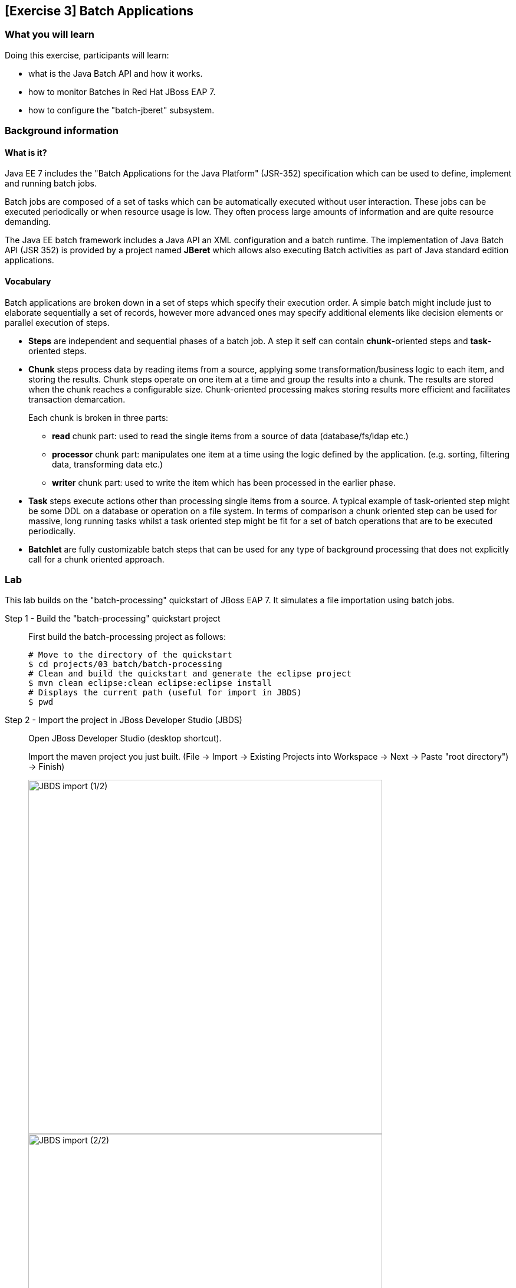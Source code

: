 == [Exercise 3] Batch Applications

=== What you will learn

Doing this exercise, participants will learn:

* what is the Java Batch API and how it works.
* how to monitor Batches in Red Hat JBoss EAP 7.
* how to configure the "batch-jberet" subsystem.

=== Background information

==== What is it?

Java EE 7 includes the "Batch Applications for the Java Platform" (JSR-352) specification which can be used to define, implement and running batch jobs.

Batch jobs are composed of a set of tasks which can be automatically executed without user interaction. These jobs can be executed periodically or when resource usage is low. They often process large amounts of information and are quite resource demanding.

The Java EE batch framework includes a Java API an XML configuration and a batch runtime. The implementation of Java Batch API (JSR 352) is provided by a project named *JBeret* which allows also executing Batch activities as part of Java standard edition applications.

==== Vocabulary

Batch applications are broken down in a set of steps which specify their execution order. A simple batch might include just to elaborate sequentially a set of records, however more advanced ones may specify additional elements like decision elements or parallel execution of steps.

* *Steps* are independent and sequential phases of a batch job. A step it self can contain *chunk*-oriented steps and *task*-oriented steps.

* *Chunk* steps process data by reading items from a source, applying some transformation/business logic to each item, and storing the results. Chunk steps operate on one item at a time and group the results into a chunk. The results are stored when the chunk reaches a configurable size. Chunk-oriented processing makes storing results more efficient and facilitates transaction demarcation.
+
Each chunk is broken in three parts:
+
** *read* chunk part: used to read the single items from a source of data (database/fs/ldap etc.)
** *processor* chunk part: manipulates one item at a time using the logic defined by the application. (e.g. sorting, filtering data, transforming data etc.)
** *writer* chunk part: used to write the item which has been processed in the earlier phase.

* *Task* steps execute actions other than processing single items from a source. A typical example of task-oriented step might be some DDL on a database or operation on a file system. In terms of comparison a chunk oriented step can be used for massive, long running tasks whilst a task oriented step might be fit for a set of batch operations that are to be executed periodically.

* *Batchlet* are fully customizable batch steps that can be used for any type of background processing that does not explicitly call for a chunk oriented approach.


=== Lab

This lab builds on the "batch-processing" quickstart of JBoss EAP 7. It simulates a file importation using batch jobs.


Step 1 - Build the "batch-processing" quickstart project::
+
First build the batch-processing project as follows:
+
[source,bash]
----
# Move to the directory of the quickstart
$ cd projects/03_batch/batch-processing
# Clean and build the quickstart and generate the eclipse project
$ mvn clean eclipse:clean eclipse:eclipse install
# Displays the current path (useful for import in JBDS)
$ pwd
----
+

Step 2 - Import the project in JBoss Developer Studio (JBDS)::
+
Open JBoss Developer Studio (desktop shortcut).
+
Import the maven project you just built. (File -> Import -> Existing Projects into Workspace -> Next -> Paste "root directory") -> Finish)
+
image::images/03_01_import.png["JBDS import (1/2)",600]
+
image::images/03_02_import.png["JBDS import (2/2)",600]


Step 3 - Have a look at the defined Job::
+
Open the xml file defining the job and have a look at its "Design", "Diagram" and "Source"
+
[source,bash]
----
/jboss-batch-processing/src/main/resources/META-INF/batch-jobs/import-file.xml
----
+
image::images/03_03_steps.png["Batch jobs in JBDS",600]
+
The job contains two steps ...
+
1. "import-file-chunk" (chunk oriented). The RecordsReader is responsible for parsing the file and create an instance of Contact. The ContactsFormatter applies the proper case to the Contact name and it also applies a mask to the phone number. Finally, ContactsPersister will send the Contact instance to the Database.
2. Log the number of records imported
+
... and a job-listener that modifies the job state if it was restarted.
+
Have a look at the classes implementing the Chunks, Batchlet and JobListener.
+
You will find more information about the quickstart in the "README.md" or "README.html" files.

Step 4 - Start JBoss EAP 7 and deploy the application::
+
Start your JBoss EAP 7 server as described in the first lab.
+
You have two options for deploying the "jboss-batch-processing.war" binary:
+
* Option 1: maven
+
Type this command to build and deploy the application:
+
[source,bash]
----
$ mvn clean install wildfly:deploy
----
* Option 2: JBDS
+
Right click on "/jboss-batch-processing/target/jboss-batch-processing.war" and select "Mark as Deployable"
+
image::images/03_04_deploy.png["Deploy in JBDS",400]

Step 5 - Access the application::
+
Access the running application in a browser at the following URL: http://localhost:8080/jboss-batch-processing/
+
You’re presented with a simple form that allows you to generate sample files to be imported. As described in the README files, you will then be able to do the following operations:
+
* *Trigger a job importing a file*
+
Click on the "Generate a new file and start import job" button. Then investigate the console output.
+
* *Trigger a job with an error*
+
Check the "Generate a duplicate record" check-box and click again on the "Generate a new file and start import job" button. Analyze the logs the results.


Step 6 - Review the configuration of the JBoss EAP 7 subsystem::
+
Open the http://localhost:9990/console/[management console] of your running JBoss EAP 7 instance. Enter the previously defined management username and password.
+
Go to "Configuration -> Subsystems -> Batch" and click on "view" to display the current settings.
+
image::images/03_05_configuration.png["JBoss EAP 7 - Batch subsystem configuration",500]

+
Those settings mirror exactly the configuration of the the standalone.xml:
+
[source,xml]
----
<subsystem xmlns="urn:jboss:domain:batch-jberet:1.0">
    <default-job-repository name="in-memory"/>
    <default-thread-pool name="batch"/>
    <job-repository name="in-memory">
        <in-memory/>
    </job-repository>
    <thread-pool name="batch">
        <max-threads count="10"/>
        <keepalive-time time="30" unit="seconds"/>
    </thread-pool>
</subsystem>
----
+
You will find more information on its configuration in "$JBOSS_HOME/docs/schema/wildfly-batch-jberet_1_0.xsd"
+
The runtime metrics related to the batch subsystem can also be viewed in the the http://localhost:9990/console/[management console] under Runtime -> Standalone Server -> Subsystems -> Batch -> View.
+
image::images/03_06_runtime.png["JBoss EAP 7 - Batch subsystem runtime metrics",600]


Step 7 - Update to a JDBC job-repository::
+
The current used job repository is purely in memory. Let's update it to a JDBC one.
+
First add the following line at the end of the the $JBOSS_HOME/bin/standalone.conf file and restart JBoss EAP 7:
+
[source,bash]
----
JAVA_OPTS="$JAVA_OPTS -Dcom.arjuna.ats.arjuna.allowMultipleLastResources=true"
----
+
Then execute update the JBoss EAP 7 configuration using CLI commands as follows:
+
[source,bash]
----
$ cd $JBOSS_HOME/bin
# Connect to Red Hat JBoss EAP 7 using the Command Line Interface (CLI)
$ ./jboss-cli.sh --connect
# Creates a new data-source "BatchDS"
[standalone@localhost:9990 /] /subsystem=datasources/data-source=BatchDS/:add(jndi-name="java:jboss/datasources/BatchDS",driver-name="h2",connection-url="jdbc:h2:mem:batch;DB_CLOSE_DELAY=-1;DB_CLOSE_ON_EXIT=FALSE",password="sa",user-name="sa",use-java-context=true)
# Register a new JDBC job-repository
[standalone@localhost:9990 /] /subsystem=batch-jberet/jdbc-job-repository=BatchDS/:add(data-source=BatchDS)
# Set the created job-repository as the default one
[standalone@localhost:9990 /] /subsystem=batch-jberet/:write-attribute(name=default-job-repository,value=BatchDS)
# Reload the full configuration
[standalone@localhost:9990 /] :reload()
----
+
Then have a look at the JBoss EAP 7 http://localhost:9990/console/[management console] as described in the previous step to see the changes done.


Step 8 - View the content of the job-repository::
+
Execute again a couple of batches on the deployed application (http://localhost:8080/jboss-batch-processing/), as described in step 5.
+
Deploy the "h2console.war" application available in "projects/03_batch/h2-console" to your running JBoss EAP 7.
+
Access the deployed h2console: http://localhost:8080/h2console.
+
image::images/03_07_h2.png["h2console login",600]

+
Enter the connection parameter for the created Batch data-source:
+
[cols="1,3", options="header"]
|===
2+| BatchDS datasource
| connection-url | jdbc:h2:mem:batch;DB_CLOSE_DELAY=-1;DB_CLOSE_ON_EXIT=FALSE
| user | sa
| password | sa
|===
+

Then, explore the content of the database (tables JOB_EXECUTION, JOB_INSTANCE, PARTITION_EXECUTION and STEP_EXECUTION). Re-execute the deployed batch application as described in step 4 and see its impact on the content of the job database.


Step 9 - Display all job details over the CLI::
+
To see even more details about the executed jobs, you can execute the following command over the CLI:
+
[source,bash]
----
[standalone@localhost:9990 /] /deployment=jboss-batch-processing.war/subsystem=batch-jberet:read-resource(recursive=true,include-runtime=true)
----
+


=== Summary

In this lab, you learned what is the Java Batch API and how it is implemented in Red Hat JBoss EAP 7 (Batch-JBeret subsystem). Then you built, deployed, executed and monitored a batch job and configured a JDBC batch job repository.

=== Links

To learn more about the Java Batch API and JSR-352 specification, please have a look at the following documents:

* http://www.mastertheboss.com/javaee/batch-api/running-batch-jobs-in-j2se-applications[Running Batch jobs in J2SE applications]

* http://www.slideshare.net/radcortez/con2818-java-ee-7-batch-processing-in-the-real-world[Java EE 7 Batch processing in the real world]

* https://docs.jboss.org/author/display/WFLY10/Batch+(JSR-352)+Subsystem+Configuration[EAP 7 - Batch Subsystem Documentation]

* https://www.gitbook.com/book/jberet/jberet-user-guide/details[JBeret User Guide]

* https://github.com/jberet[JBeret implementation]

* http://www.oracle.com/technetwork/articles/java/batch-1965499.html[Overview of Batch Processing in Java EE 7.0]

* http://blog.arungupta.me/schedule-javaee7-batch-jobs-techtip36/[Schedule Java EE 7 Batch Jobs]

* https://jaxenter.com/java-ee-7-introduction-to-batch-jsr-352-106192.html[Java EE 7 – Introduction to Batch]

* http://www.radcortez.com/java-ee-7-batch-processing-and-world-of-warcraft-part-1[Java EE 7 Batch processing example (WoW)]
